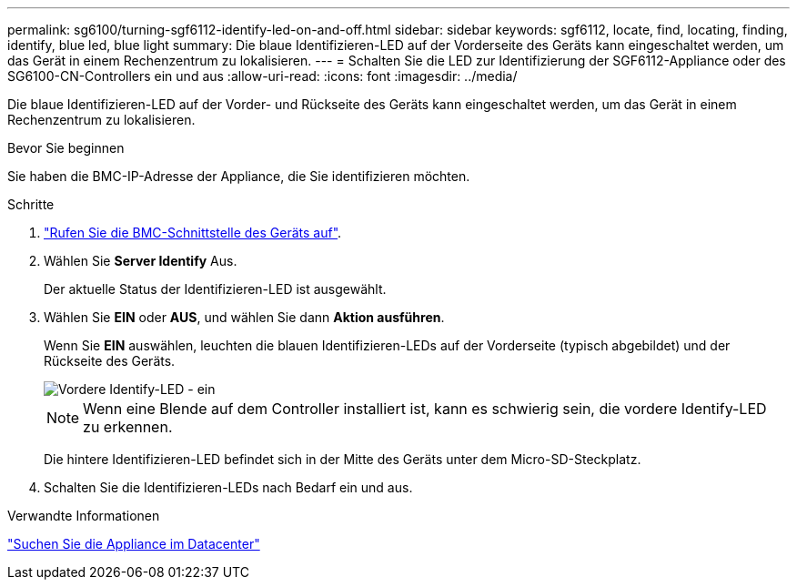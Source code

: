 ---
permalink: sg6100/turning-sgf6112-identify-led-on-and-off.html 
sidebar: sidebar 
keywords: sgf6112, locate, find, locating, finding, identify, blue led, blue light 
summary: Die blaue Identifizieren-LED auf der Vorderseite des Geräts kann eingeschaltet werden, um das Gerät in einem Rechenzentrum zu lokalisieren. 
---
= Schalten Sie die LED zur Identifizierung der SGF6112-Appliance oder des SG6100-CN-Controllers ein und aus
:allow-uri-read: 
:icons: font
:imagesdir: ../media/


[role="lead"]
Die blaue Identifizieren-LED auf der Vorder- und Rückseite des Geräts kann eingeschaltet werden, um das Gerät in einem Rechenzentrum zu lokalisieren.

.Bevor Sie beginnen
Sie haben die BMC-IP-Adresse der Appliance, die Sie identifizieren möchten.

.Schritte
. link:../installconfig/accessing-bmc-interface.html["Rufen Sie die BMC-Schnittstelle des Geräts auf"].
. Wählen Sie *Server Identify* Aus.
+
Der aktuelle Status der Identifizieren-LED ist ausgewählt.

. Wählen Sie *EIN* oder *AUS*, und wählen Sie dann *Aktion ausführen*.
+
Wenn Sie *EIN* auswählen, leuchten die blauen Identifizieren-LEDs auf der Vorderseite (typisch abgebildet) und der Rückseite des Geräts.

+
image::../media/sgf6112_front_panel_service_led_on.png[Vordere Identify-LED - ein]

+

NOTE: Wenn eine Blende auf dem Controller installiert ist, kann es schwierig sein, die vordere Identify-LED zu erkennen.

+
Die hintere Identifizieren-LED befindet sich in der Mitte des Geräts unter dem Micro-SD-Steckplatz.

. Schalten Sie die Identifizieren-LEDs nach Bedarf ein und aus.


.Verwandte Informationen
link:locating-sgf6112-in-data-center.html["Suchen Sie die Appliance im Datacenter"]
